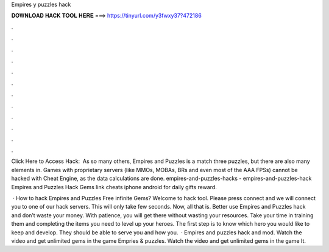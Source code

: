 Empires y puzzles hack



𝐃𝐎𝐖𝐍𝐋𝐎𝐀𝐃 𝐇𝐀𝐂𝐊 𝐓𝐎𝐎𝐋 𝐇𝐄𝐑𝐄 ===> https://tinyurl.com/y3fwxy37?472186



.



.



.



.



.



.



.



.



.



.



.



.

Click Here to Access Hack:  ​ As so many others, Empires and Puzzles is a match three puzzles, but there are also many elements in. Games with proprietary servers (like MMOs, MOBAs, BRs and even most of the AAA FPSs) cannot be hacked with Cheat Engine, as the data calculations are done. empires-and-puzzles-hacks - empires-and-puzzles-hack Empires and Puzzles Hack Gems link cheats iphone android for daily gifts reward.

 · How to hack Empires and Puzzles Free infinite Gems? Welcome to hack tool. Please press connect and we will connect you to one of our hack servers. This will only take few seconds. Now, all that is. Better use Empires and Puzzles hack and don’t waste your money. With patience, you will get there without wasting your resources. Take your time in training them and completing the items you need to level up your heroes. The first step is to know which hero you would like to keep and develop. They should be able to serve you and how you.  · Empires and puzzles hack and mod. Watch the video and get unlimited gems in the game Empries & puzzles. Watch the video and get unlimited gems in the game It.
